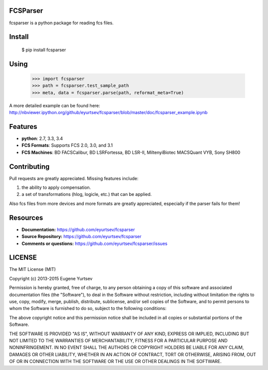 FCSParser
=================

fcsparser is a python package for reading fcs files. 

.. image:: https://travis-ci.org/eyurtsev/fcsparser.svg?branch=master
   :target: http://travis-ci.org/eyurtsev/fcsparser
   :alt: Build Status


Install
==================

    $ pip install fcsparser

Using
==================

    >>> import fcsparser
    >>> path = fcsparser.test_sample_path
    >>> meta, data = fcsparser.parse(path, reformat_meta=True)

A more detailed example can be found here: http://nbviewer.ipython.org/github/eyurtsev/fcsparser/blob/master/doc/fcsparser_example.ipynb


Features
===================

- **python**: 2.7, 3.3, 3.4
- **FCS Formats**: Supports FCS 2.0, 3.0, and 3.1
- **FCS Machines**: BD FACSCalibur, BD LSRFortessa, BD LSR-II, MiltenyiBiotec MACSQuant VYB, Sony SH800

Contributing
=================

Pull requests are greatly appreciated. Missing features include:

1. the ability to apply compensation.
2. a set of transformations (hlog, logicle, etc.) that can be applied.

Also fcs files from more devices and more formats are greatly appreciated, especially if the parser fails for them!

Resources
==================

- **Documentation:** https://github.com/eyurtsev/fcsparser
- **Source Repository:** https://github.com/eyurtsev/fcsparser
- **Comments or questions:** https://github.com/eyurtsev/fcsparser/issues

LICENSE
===================

The MIT License (MIT)

Copyright (c) 2013-2015 Eugene Yurtsev

Permission is hereby granted, free of charge, to any person obtaining a copy
of this software and associated documentation files (the "Software"), to deal
in the Software without restriction, including without limitation the rights
to use, copy, modify, merge, publish, distribute, sublicense, and/or sell
copies of the Software, and to permit persons to whom the Software is
furnished to do so, subject to the following conditions:

The above copyright notice and this permission notice shall be included in
all copies or substantial portions of the Software.

THE SOFTWARE IS PROVIDED "AS IS", WITHOUT WARRANTY OF ANY KIND, EXPRESS OR
IMPLIED, INCLUDING BUT NOT LIMITED TO THE WARRANTIES OF MERCHANTABILITY,
FITNESS FOR A PARTICULAR PURPOSE AND NONINFRINGEMENT. IN NO EVENT SHALL THE
AUTHORS OR COPYRIGHT HOLDERS BE LIABLE FOR ANY CLAIM, DAMAGES OR OTHER
LIABILITY, WHETHER IN AN ACTION OF CONTRACT, TORT OR OTHERWISE, ARISING FROM,
OUT OF OR IN CONNECTION WITH THE SOFTWARE OR THE USE OR OTHER DEALINGS IN
THE SOFTWARE.
